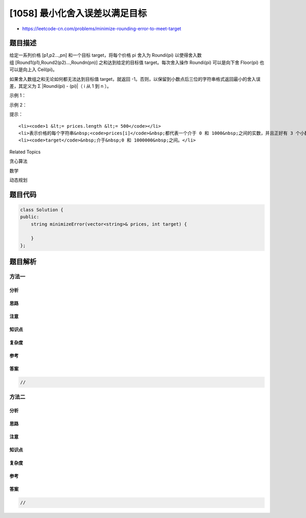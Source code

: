 [1058] 最小化舍入误差以满足目标
===============================

-  https://leetcode-cn.com/problems/minimize-rounding-error-to-meet-target

题目描述
--------

.. raw:: html

   <p>

给定一系列价格 [p1,p2...,pn] 和一个目标 target，将每个价格 pi 舍入为 Roundi(pi) 以使得舍入数组 [Round1(p1),Round2(p2)...,Roundn(pn)] 之和达到给定的目标值 target。每次舍入操作 Roundi(pi) 可以是向下舍 Floor(pi) 也可以是向上入 Ceil(pi)。

.. raw:: html

   </p>

.. raw:: html

   <p>

如果舍入数组之和无论如何都无法达到目标值 target，就返回
-1。否则，以保留到小数点后三位的字符串格式返回最小的舍入误差，其定义为 Σ
\|Roundi(pi) - (pi)\|（ i 从 1 到 n ）。

.. raw:: html

   </p>

.. raw:: html

   <p>

 

.. raw:: html

   </p>

.. raw:: html

   <p>

示例 1：

.. raw:: html

   </p>

.. raw:: html

   <pre><strong>输入：</strong>prices = [&quot;0.700&quot;,&quot;2.800&quot;,&quot;4.900&quot;], target = 8
   <strong>输出：</strong>&quot;1.000&quot;
   <strong>解释： </strong>
   使用 Floor，Ceil 和 Ceil 操作得到 (0.7 - 0) + (3 - 2.8) + (5 - 4.9) = 0.7 + 0.2 + 0.1 = 1.0 。
   </pre>

.. raw:: html

   <p>

示例 2：

.. raw:: html

   </p>

.. raw:: html

   <pre><strong>输入：</strong>prices = [&quot;1.500&quot;,&quot;2.500&quot;,&quot;3.500&quot;], target = 10
   <strong>输出：</strong>&quot;-1&quot;
   <strong>解释：</strong>
   达到目标是不可能的。</pre>

.. raw:: html

   <p>

 

.. raw:: html

   </p>

.. raw:: html

   <p>

提示：

.. raw:: html

   </p>

.. raw:: html

   <ol>

::

    <li><code>1 &lt;= prices.length &lt;= 500</code></li>
    <li>表示价格的每个字符串&nbsp;<code>prices[i]</code>&nbsp;都代表一个介于 0 和 1000&nbsp;之间的实数，并且正好有 3 个小数位。</li>
    <li><code>target</code>&nbsp;介于&nbsp;0 和 1000000&nbsp;之间。</li>

.. raw:: html

   </ol>

.. raw:: html

   <div>

.. raw:: html

   <div>

Related Topics

.. raw:: html

   </div>

.. raw:: html

   <div>

.. raw:: html

   <li>

贪心算法

.. raw:: html

   </li>

.. raw:: html

   <li>

数学

.. raw:: html

   </li>

.. raw:: html

   <li>

动态规划

.. raw:: html

   </li>

.. raw:: html

   </div>

.. raw:: html

   </div>

题目代码
--------

.. code:: cpp

    class Solution {
    public:
        string minimizeError(vector<string>& prices, int target) {

        }
    };

题目解析
--------

方法一
~~~~~~

分析
^^^^

思路
^^^^

注意
^^^^

知识点
^^^^^^

复杂度
^^^^^^

参考
^^^^

答案
^^^^

.. code:: cpp

    //

方法二
~~~~~~

分析
^^^^

思路
^^^^

注意
^^^^

知识点
^^^^^^

复杂度
^^^^^^

参考
^^^^

答案
^^^^

.. code:: cpp

    //
